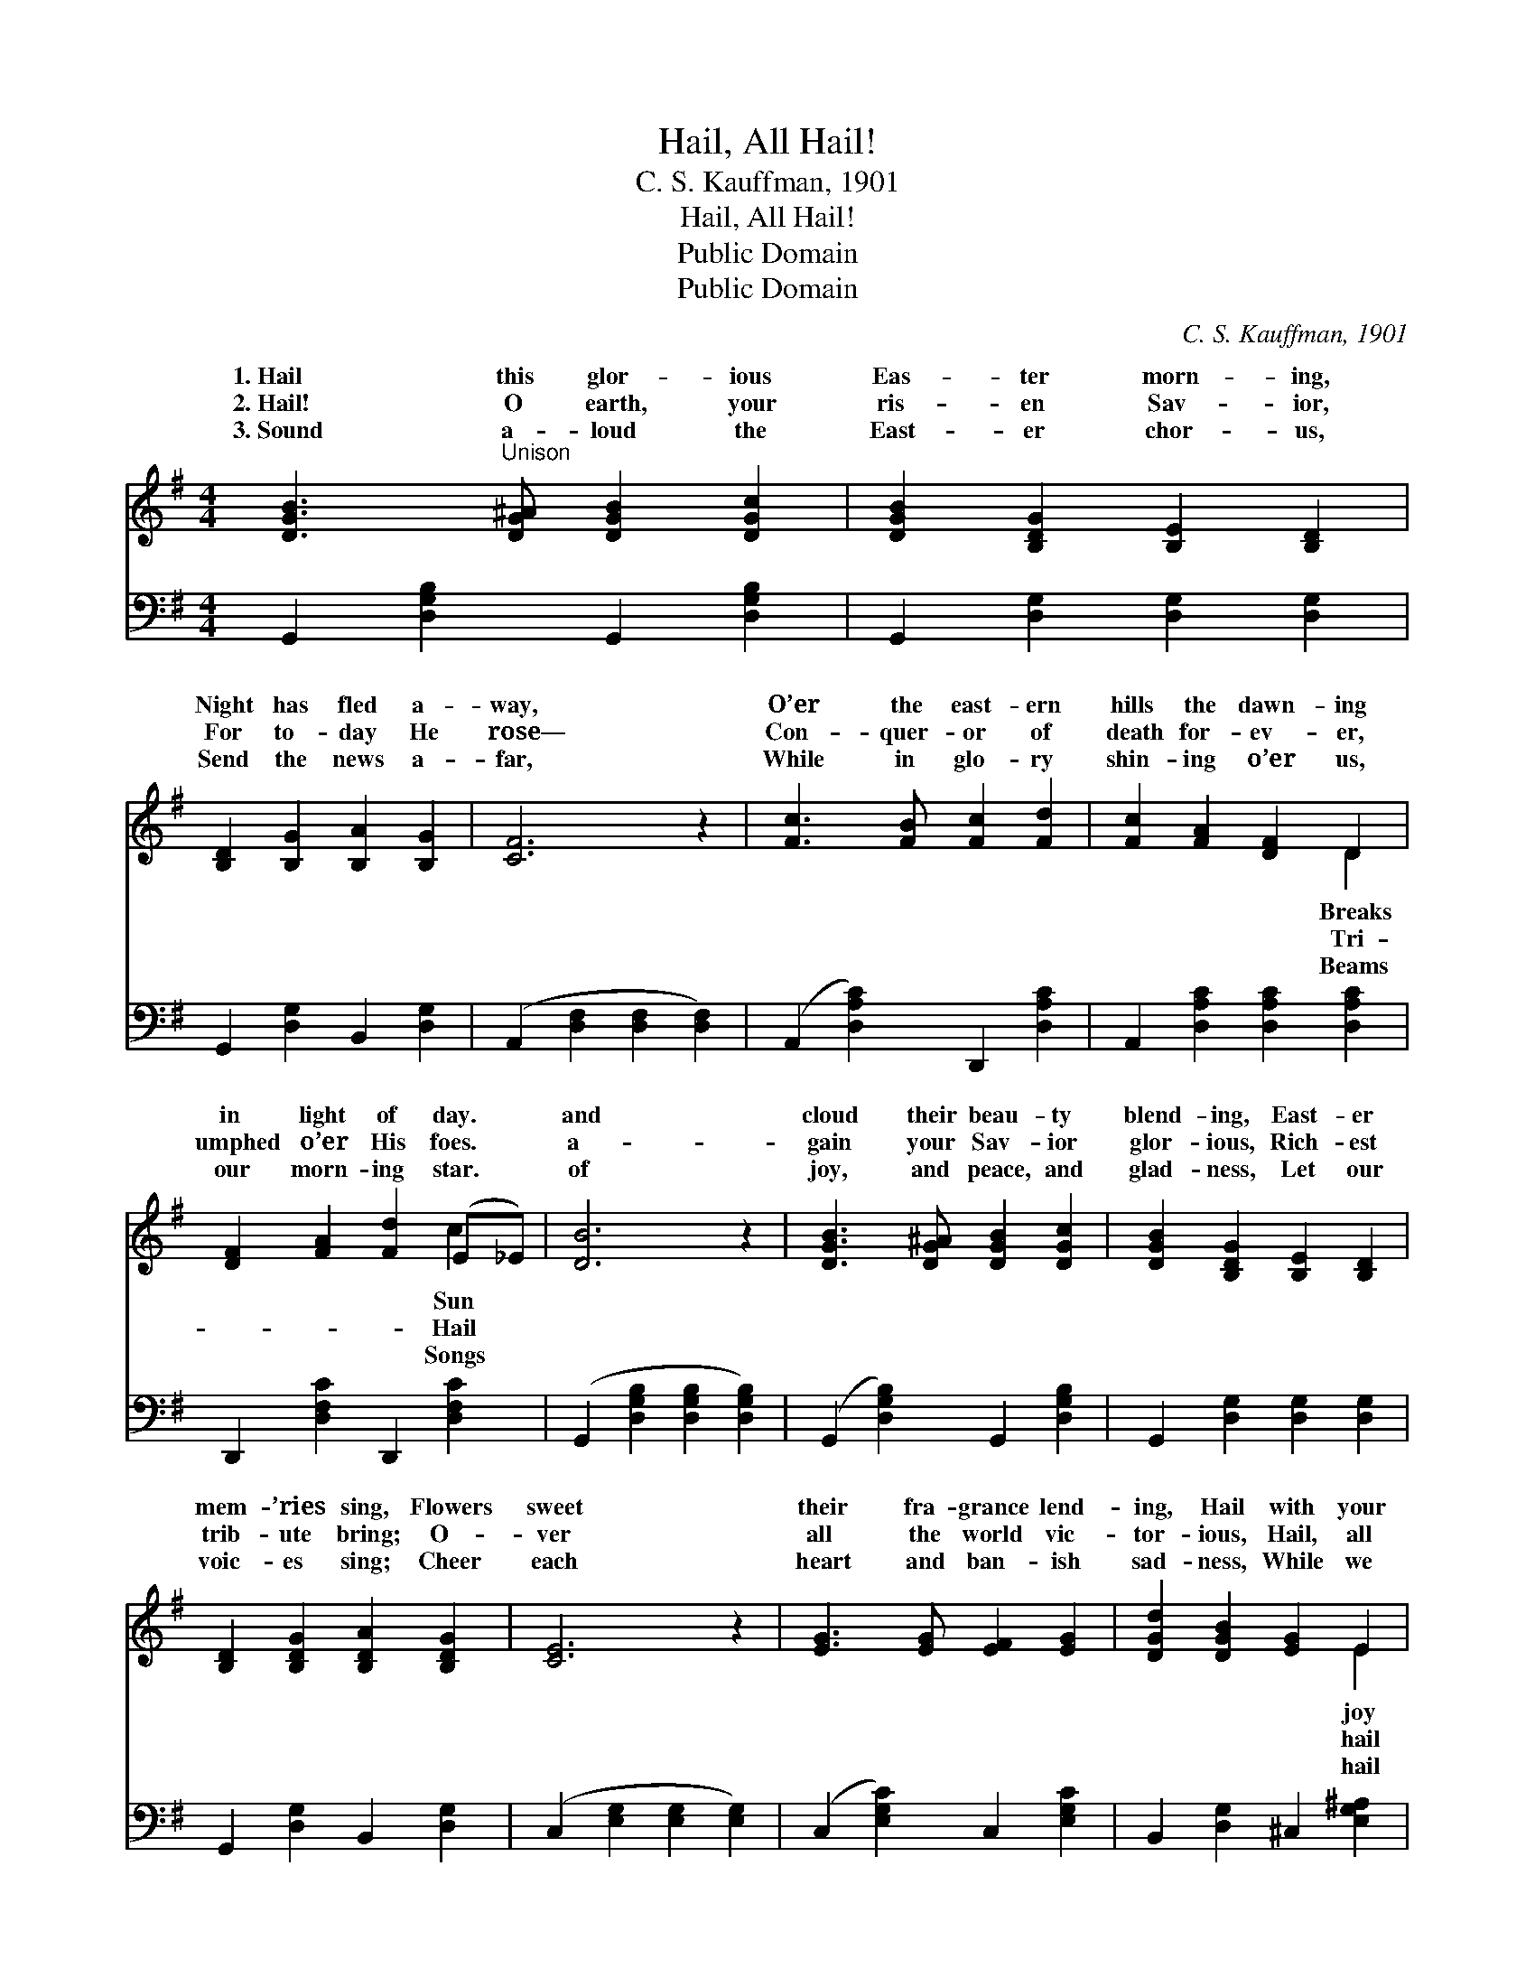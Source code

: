 X:1
T:Hail, All Hail!
T:C. S. Kauffman, 1901
T:Hail, All Hail!
T:Public Domain
T:Public Domain
C:C. S. Kauffman, 1901
Z:Public Domain
%%score ( 1 2 ) 3
L:1/8
M:4/4
K:G
V:1 treble 
V:2 treble 
V:3 bass 
V:1
 [DGB]3"^Unison" [DG^A] [DGB]2 [DGc]2 | [DGB]2 [B,DG]2 [B,E]2 [B,D]2 | %2
w: 1.~Hail this glor- ious|Eas- ter morn- ing,|
w: 2.~Hail! O earth, your|ris- en Sav- ior,|
w: 3.~Sound a- loud the|East- er chor- us,|
 [B,D]2 [B,G]2 [B,A]2 [B,G]2 | [CF]6 z2 | [Fc]3 [FB] [Fc]2 [Fd]2 | [Fc]2 [FA]2 [DF]2 D2 | %6
w: Night has fled a-|way,|O’er the east- ern|hills the dawn- ing|
w: For to- day He|rose—|Con- quer- or of|death for- ev- er,|
w: Send the news a-|far,|While in glo- ry|shin- ing o’er us,|
 [DF]2 [FA]2 [Fd]2 (E_E) | [DB]6 z2 | [DGB]3 [DG^A] [DGB]2 [DGc]2 | [DGB]2 [B,DG]2 [B,E]2 [B,D]2 | %10
w: in light of day. *|and|cloud their beau- ty|blend- ing, East- er|
w: umphed o’er His foes. *|a-|gain your Sav- ior|glor- ious, Rich- est|
w: our morn- ing star. *|of|joy, and peace, and|glad- ness, Let our|
 [B,D]2 [B,DG]2 [B,DA]2 [B,DG]2 | [CE]6 z2 | [EG]3 [EG] [EF]2 [EG]2 | [DGd]2 [DGB]2 [EG]2 E2 | %14
w: mem- ’ries sing, Flowers|sweet|their fra- grance lend-|ing, Hail with your|
w: trib- ute bring; O-|ver|all the world vic-|tor- ious, Hail, all|
w: voic- es sing; Cheer|each|heart and ban- ish|sad- ness, While we|
 D^CD^D [CE]2 [=CF]2 | [B,G]6 z2 ||"^Refrain" [GBd]3 [GB^c] [GBd]2 [GBe]2 | %17
w: your ris- en King! * *|||
w: your ris- en King! Hail, all|hail|this East- er morn-|
w: our ris- en King. * *|||
 [Fd]2 [F^c]2 [F=c]2 [FA]2 | [Ac]3 [^GB] [Ac]2 [=G^c]2 | [DAd]2 [FA]2 [DGB]4 | B3 c B2 F2 | %21
w: ||||
w: ing, Hail, all hail|this day of days!|Hail, all hail|the sight a- dorn-|
w: ||||
 A2 G2 F2 E2 | D^CD^D [CE]2 [=CF]2 | [B,G]6 z2 |] %24
w: |||
w: all hail the songs|||
w: |||
V:2
 x8 | x8 | x8 | x8 | x8 | x6 D2 | x6 c2 | x8 | x8 | x8 | x8 | x8 | x8 | x6 E2 | x8 | x8 || x8 | %17
w: |||||Breaks|Sun|||||||joy||||
w: |||||Tri-|Hail|||||||hail||||
w: |||||Beams|Songs|||||||hail||||
 x8 | x8 | x8 | F4 ^D4 | E4 F2 E2 | x8 | x8 |] %24
w: |||||||
w: |||ing; Hail,|of praise! *|||
w: |||||||
V:3
 G,,2 [D,G,B,]2 G,,2 [D,G,B,]2 | G,,2 [D,G,]2 [D,G,]2 [D,G,]2 | G,,2 [D,G,]2 B,,2 [D,G,]2 | %3
 (A,,2 [D,F,]2 [D,F,]2 [D,F,]2) | (A,,2 [D,A,C]2) D,,2 [D,A,C]2 | A,,2 [D,A,C]2 [D,A,C]2 [D,A,C]2 | %6
 D,,2 [D,F,C]2 D,,2 [D,F,C]2 | (G,,2 [D,G,B,]2 [D,G,B,]2 [D,G,B,]2) | %8
 (G,,2 [D,G,B,]2) G,,2 [D,G,B,]2 | G,,2 [D,G,]2 [D,G,]2 [D,G,]2 | G,,2 [D,G,]2 B,,2 [D,G,]2 | %11
 (C,2 [E,G,]2 [E,G,]2 [E,G,]2) | (C,2 [E,G,C]2) C,2 [E,G,C]2 | B,,2 [D,G,]2 ^C,2 [E,G,^A,]2 | %14
 D,2 [G,B,]2 [A,,A,]2 D,2 | ([G,,D,G,]2 B,,D, G,2) z2 || F,,2 [D,G,B,]2 B,,2 [D,G,B,]2 | %17
 A,,2 [D,F,A,]2 [D,F,A,]2 [D,F,C]2 | F,,2 [D,F,C]2 [A,,A,]2 [G,,G,]2 | [F,,F,]2 DC (B,G,F,E,) | %20
 ^D,2 [A,B,]2 B,,2 [A,B,]2 | E,2 [G,B,]2 ^C,2 [E,G,^A,]2 | D,2 [G,B,]2 [A,,A,]2 D,2 | %23
 [G,,D,G,]6 z2 |] %24

